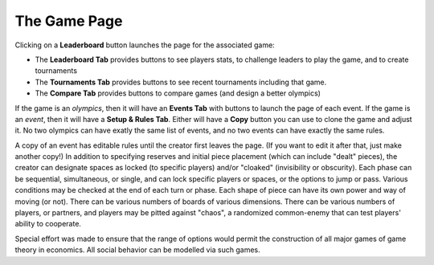 ===============
The Game Page
===============

Clicking on a **Leaderboard** button |gamebutton| launches the page for 
the associated game: 

.. image:: releases/images/Leaderboard.png

* The **Leaderboard Tab** provides buttons to see players stats,
  to challenge leaders to play the game, and to create tournaments
* The **Tournaments Tab** provides buttons to see recent tournaments 
  including that game.
* The **Compare Tab** provides buttons to compare games (and design
  a better olympics)

If the game is an *olympics*, then it will have an **Events Tab** with
buttons to launch the page of each event. If the game is an *event*,
then it will have a **Setup & Rules Tab**. Either will have a **Copy**
button you can use to clone the game and adjust it. No two olympics 
can have exatly the same list of events, and no two events can have 
exactly the same rules. 

.. image:: releases/images/GameFactory.png

A copy of an event has editable rules until the creator first leaves
the page. (If you want to edit it after that, just make another copy!)
In addition to specifying reserves and initial piece placement (which 
can include "dealt" pieces), the creator can designate spaces as locked 
(to specific players) and/or "cloaked" (invisibility or obscurity). Each 
phase can be sequential, simultaneous, or single, and can lock specific 
players or spaces, or the options to jump or pass. Various conditions 
may be checked at the end of each turn or phase. Each shape of piece 
can have its own power and way of moving (or not). There can be 
various numbers of boards of various dimensions. There can be various 
numbers of players, or partners, and players may be pitted against 
"chaos", a randomized common-enemy that can test players' ability to 
cooperate. 

Special effort was made to ensure that the range of options would 
permit the construction of all major games of game theory in 
economics. All social behavior can be modelled via such games.

.. |gamebutton| image:: releases/images/gamebutton.png
